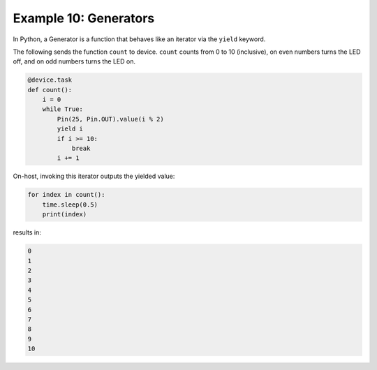 Example 10: Generators
======================

In Python, a Generator is a function that behaves like an iterator via the ``yield`` keyword.

The following sends the function ``count`` to device.
``count`` counts from 0 to 10 (inclusive), on even numbers turns the LED off, and on odd numbers turns the LED on.

.. code-block:: python

    @device.task
    def count():
        i = 0
        while True:
            Pin(25, Pin.OUT).value(i % 2)
            yield i
            if i >= 10:
                break
            i += 1

On-host, invoking this iterator outputs the yielded value:

.. code-block:: python

    for index in count():
        time.sleep(0.5)
        print(index)

results in:

.. code-block:: text

   0
   1
   2
   3
   4
   5
   6
   7
   8
   9
   10
